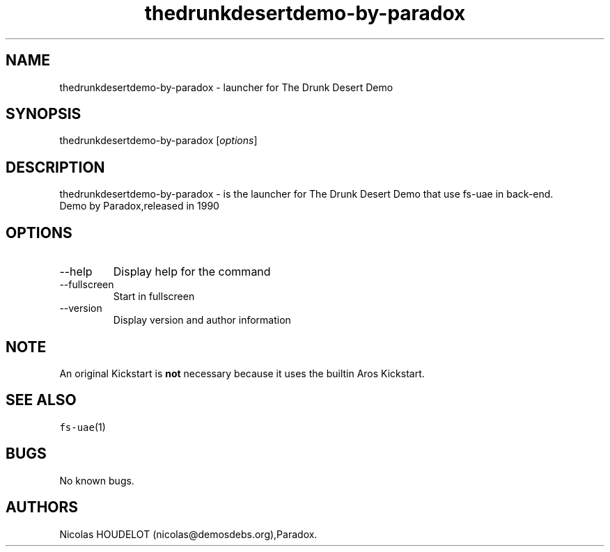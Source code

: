 .\" Automatically generated by Pandoc 2.9.2.1
.\"
.TH "thedrunkdesertdemo-by-paradox" "6" "2015-05-08" "The Drunk Desert Demo User Manuals" ""
.hy
.SH NAME
.PP
thedrunkdesertdemo-by-paradox - launcher for The Drunk Desert Demo
.SH SYNOPSIS
.PP
thedrunkdesertdemo-by-paradox [\f[I]options\f[R]]
.SH DESCRIPTION
.PP
thedrunkdesertdemo-by-paradox - is the launcher for The Drunk Desert
Demo that use fs-uae in back-end.
.PD 0
.P
.PD
Demo by Paradox,released in 1990
.SH OPTIONS
.TP
--help
Display help for the command
.TP
--fullscreen
Start in fullscreen
.TP
--version
Display version and author information
.SH NOTE
.PP
An original Kickstart is \f[B]not\f[R] necessary because it uses the
builtin Aros Kickstart.
.SH SEE ALSO
.PP
\f[C]fs-uae\f[R](1)
.SH BUGS
.PP
No known bugs.
.SH AUTHORS
Nicolas HOUDELOT (nicolas\[at]demosdebs.org),Paradox.
